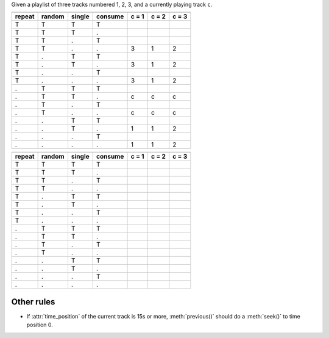 Given a playlist of three tracks numbered 1, 2, 3, and a currently playing
track ``c``.

======  ======  ======  =======  =====  =====  =====
            Inputs                  previous_track
-------------------------------  -------------------
repeat  random  single  consume  c = 1  c = 2  c = 3
======  ======  ======  =======  =====  =====  =====
T       T       T       T      
T       T       T       .      
T       T       .       T      
T       T       .       .        3      1      2
T       .       T       T      
T       .       T       .        3      1      2
T       .       .       T      
T       .       .       .        3      1      2
.       T       T       T      
.       T       T       .        c      c      c
.       T       .       T      
.       T       .       .        c      c      c
.       .       T       T      
.       .       T       .        1      1      2
.       .       .       T      
.       .       .       .        1      1      2
======  ======  ======  =======  =====  =====  =====

======  ======  ======  =======  =====  =====  =====
            Inputs                    next_track
-------------------------------  -------------------
repeat  random  single  consume  c = 1  c = 2  c = 3
======  ======  ======  =======  =====  =====  =====
T       T       T       T      
T       T       T       .      
T       T       .       T      
T       T       .       .      
T       .       T       T      
T       .       T       .      
T       .       .       T      
T       .       .       .      
.       T       T       T      
.       T       T       .      
.       T       .       T      
.       T       .       .      
.       .       T       T      
.       .       T       .      
.       .       .       T      
.       .       .       .      
======  ======  ======  =======  =====  =====  =====

Other rules
-----------

- If :attr:`time_position` of the current track is 15s or more,
  :meth:`previous()` should do a :meth:`seek()` to time position 0.
